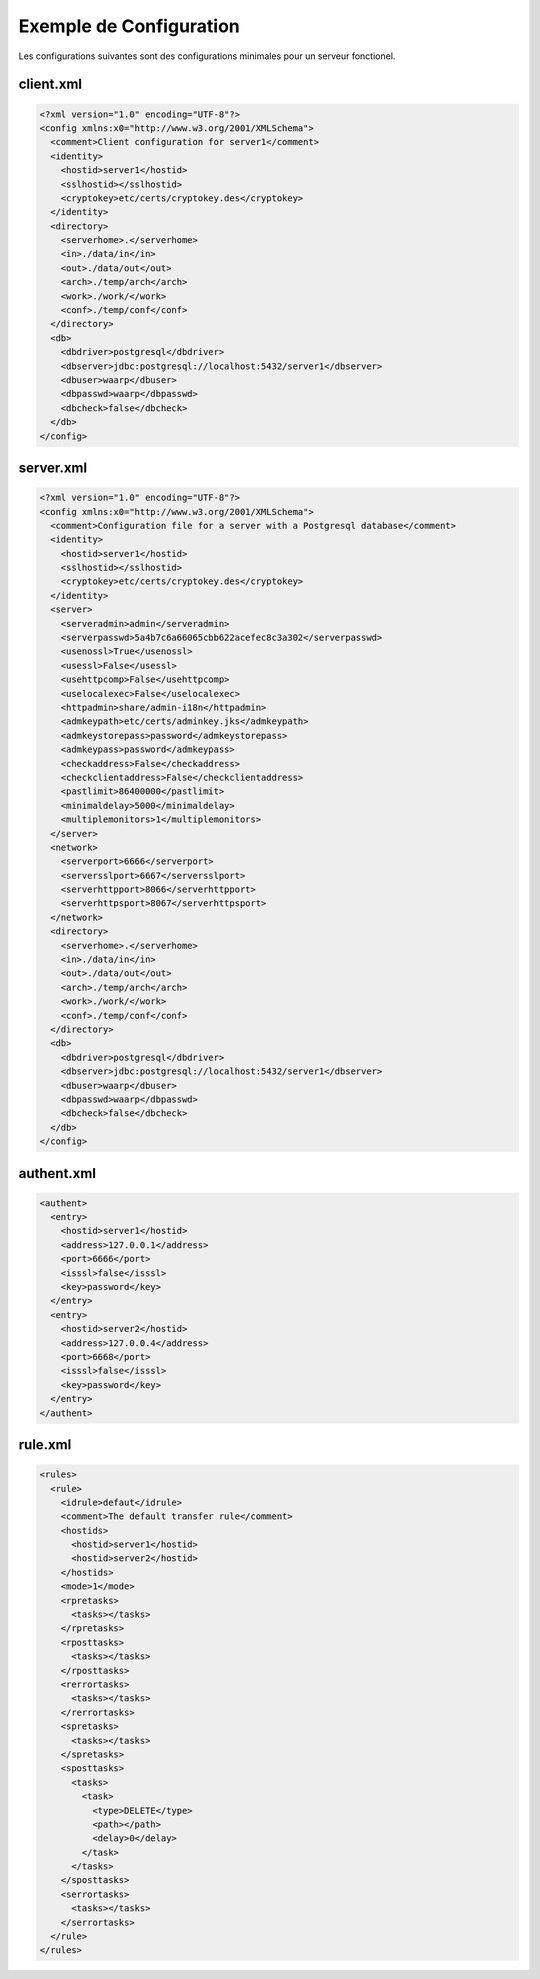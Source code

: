 Exemple de Configuration
########################

Les configurations suivantes sont des configurations minimales pour un serveur fonctionel.

client.xml
**********

.. code-block:: xml

  <?xml version="1.0" encoding="UTF-8"?>
  <config xmlns:x0="http://www.w3.org/2001/XMLSchema">
    <comment>Client configuration for server1</comment>
    <identity>
      <hostid>server1</hostid>
      <sslhostid></sslhostid>
      <cryptokey>etc/certs/cryptokey.des</cryptokey>
    </identity>
    <directory>
      <serverhome>.</serverhome>
      <in>./data/in</in>
      <out>./data/out</out>
      <arch>./temp/arch</arch>
      <work>./work/</work>
      <conf>./temp/conf</conf>
    </directory>
    <db>
      <dbdriver>postgresql</dbdriver>
      <dbserver>jdbc:postgresql://localhost:5432/server1</dbserver>
      <dbuser>waarp</dbuser>
      <dbpasswd>waarp</dbpasswd>
      <dbcheck>false</dbcheck>
    </db>
  </config>

server.xml
**********

.. code-block:: xml

  <?xml version="1.0" encoding="UTF-8"?>
  <config xmlns:x0="http://www.w3.org/2001/XMLSchema">
    <comment>Configuration file for a server with a Postgresql database</comment>
    <identity>
      <hostid>server1</hostid>
      <sslhostid></sslhostid>
      <cryptokey>etc/certs/cryptokey.des</cryptokey>
    </identity>
    <server>
      <serveradmin>admin</serveradmin>
      <serverpasswd>5a4b7c6a66065cbb622acefec8c3a302</serverpasswd>
      <usenossl>True</usenossl>
      <usessl>False</usessl>
      <usehttpcomp>False</usehttpcomp>
      <uselocalexec>False</uselocalexec>
      <httpadmin>share/admin-i18n</httpadmin>
      <admkeypath>etc/certs/adminkey.jks</admkeypath>
      <admkeystorepass>password</admkeystorepass>
      <admkeypass>password</admkeypass>
      <checkaddress>False</checkaddress>
      <checkclientaddress>False</checkclientaddress>
      <pastlimit>86400000</pastlimit>
      <minimaldelay>5000</minimaldelay>
      <multiplemonitors>1</multiplemonitors>
    </server>
    <network>
      <serverport>6666</serverport>
      <serversslport>6667</serversslport>
      <serverhttpport>8066</serverhttpport>
      <serverhttpsport>8067</serverhttpsport>
    </network>
    <directory>
      <serverhome>.</serverhome>
      <in>./data/in</in>
      <out>./data/out</out>
      <arch>./temp/arch</arch>
      <work>./work/</work>
      <conf>./temp/conf</conf>
    </directory>
    <db>
      <dbdriver>postgresql</dbdriver>
      <dbserver>jdbc:postgresql://localhost:5432/server1</dbserver>
      <dbuser>waarp</dbuser>
      <dbpasswd>waarp</dbpasswd>
      <dbcheck>false</dbcheck>
    </db>
  </config>

authent.xml
***********

.. code-block:: xml

  <authent>
    <entry>
      <hostid>server1</hostid>
      <address>127.0.0.1</address>
      <port>6666</port>
      <isssl>false</isssl>
      <key>password</key>
    </entry>
    <entry>
      <hostid>server2</hostid>
      <address>127.0.0.4</address>
      <port>6668</port>
      <isssl>false</isssl>
      <key>password</key>
    </entry>
  </authent>

rule.xml
********

.. code-block:: xml

  <rules>
    <rule>
      <idrule>defaut</idrule>
      <comment>The default transfer rule</comment>
      <hostids>
        <hostid>server1</hostid>
        <hostid>server2</hostid>
      </hostids>
      <mode>1</mode>
      <rpretasks>
        <tasks></tasks>
      </rpretasks>
      <rposttasks>
        <tasks></tasks>
      </rposttasks>
      <rerrortasks>
        <tasks></tasks>
      </rerrortasks>
      <spretasks>
        <tasks></tasks>
      </spretasks>
      <sposttasks>
        <tasks>
          <task>
            <type>DELETE</type>
            <path></path>
            <delay>0</delay>
          </task>
        </tasks>
      </sposttasks>
      <serrortasks>
        <tasks></tasks>
      </serrortasks>
    </rule>
  </rules>

